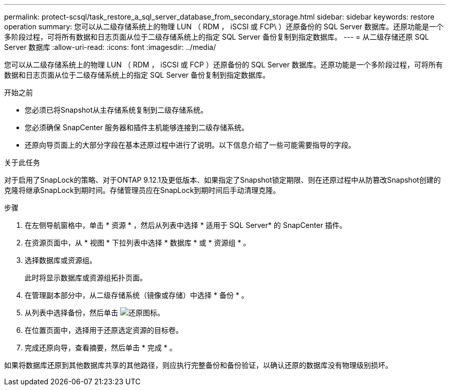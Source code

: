 ---
permalink: protect-scsql/task_restore_a_sql_server_database_from_secondary_storage.html 
sidebar: sidebar 
keywords: restore operation 
summary: 您可以从二级存储系统上的物理 LUN （ RDM ， iSCSI 或 FCP\ ）还原备份的 SQL Server 数据库。还原功能是一个多阶段过程，可将所有数据和日志页面从位于二级存储系统上的指定 SQL Server 备份复制到指定数据库。 
---
= 从二级存储还原 SQL Server 数据库
:allow-uri-read: 
:icons: font
:imagesdir: ../media/


[role="lead"]
您可以从二级存储系统上的物理 LUN （ RDM ， iSCSI 或 FCP ）还原备份的 SQL Server 数据库。还原功能是一个多阶段过程，可将所有数据和日志页面从位于二级存储系统上的指定 SQL Server 备份复制到指定数据库。

.开始之前
* 您必须已将Snapshot从主存储系统复制到二级存储系统。
* 您必须确保 SnapCenter 服务器和插件主机能够连接到二级存储系统。
* 还原向导页面上的大部分字段在基本还原过程中进行了说明。以下信息介绍了一些可能需要指导的字段。


.关于此任务
对于启用了SnapLock的策略、对于ONTAP 9.12.1及更低版本、如果指定了Snapshot锁定期限、则在还原过程中从防篡改Snapshot创建的克隆将继承SnapLock到期时间。存储管理员应在SnapLock到期时间后手动清理克隆。

.步骤
. 在左侧导航窗格中，单击 * 资源 * ，然后从列表中选择 * 适用于 SQL Server* 的 SnapCenter 插件。
. 在资源页面中，从 * 视图 * 下拉列表中选择 * 数据库 * 或 * 资源组 * 。
. 选择数据库或资源组。
+
此时将显示数据库或资源组拓扑页面。

. 在管理副本部分中，从二级存储系统（镜像或存储）中选择 * 备份 * 。
. 从列表中选择备份，然后单击 image:../media/restore_icon.gif["还原图标"]。
. 在位置页面中，选择用于还原选定资源的目标卷。
. 完成还原向导，查看摘要，然后单击 * 完成 * 。


如果将数据库还原到其他数据库共享的其他路径，则应执行完整备份和备份验证，以确认还原的数据库没有物理级别损坏。
